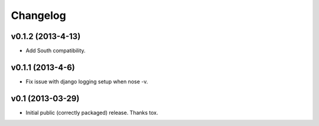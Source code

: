 .. :changelog:


Changelog
---------

v0.1.2 (2013-4-13)
^^^^^^^^^^^^^^^^^^^^

- Add South compatibility.

v0.1.1 (2013-4-6)
^^^^^^^^^^^^^^^^^^^^

- Fix issue with django logging setup when nose -v.

v0.1 (2013-03-29)
^^^^^^^^^^^^^^^^^^^^

- Initial public (correctly packaged) release. Thanks tox.